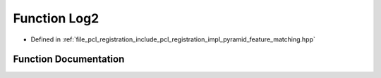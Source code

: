 .. _exhale_function_pyramid__feature__matching_8hpp_1a1b146adb63c14bb1d74117627fd9b930:

Function Log2
=============

- Defined in :ref:`file_pcl_registration_include_pcl_registration_impl_pyramid_feature_matching.hpp`


Function Documentation
----------------------


.. doxygenfunction:: Log2(float)

